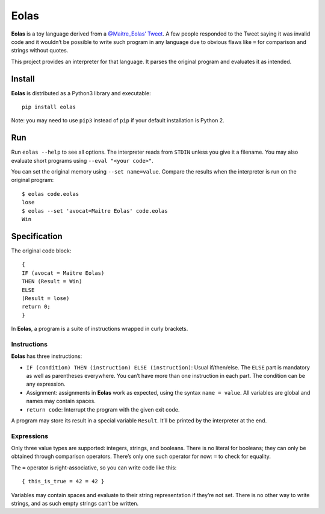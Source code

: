 =====
Eolas
=====

**Eolas** is a toy language derived from a `@Maitre_Eolas’ Tweet`_. A few
people responded to the Tweet saying it was invalid code and it wouldn’t be
possible to write such program in any language due to obvious flaws like ``=``
for comparison and strings without quotes.

This project provides an interpreter for that language. It parses the original
program and evaluates it as intended.

.. _`@Maitre_Eolas’ Tweet`: https://twitter.com/Maitre_Eolas/status/830450153391849472

Install
-------

**Eolas** is distributed as a Python3 library and executable::

    pip install eolas

Note: you may need to use ``pip3`` instead of ``pip`` if your default
installation is Python 2.

Run
---

Run ``eolas --help`` to see all options. The interpreter reads from ``STDIN``
unless you give it a filename. You may also evaluate short programs using
``--eval "<your code>"``.

You can set the original memory using ``--set name=value``. Compare the results
when the interpreter is run on the original program::

    $ eolas code.eolas
    lose
    $ eolas --set 'avocat=Maitre Eolas' code.eolas
    Win

Specification
-------------

The original code block::

    {
    IF (avocat = Maitre Eolas)
    THEN (Result = Win)
    ELSE
    (Result = lose)
    return 0;
    }

In **Eolas**, a program is a suite of instructions wrapped in curly brackets.

Instructions
~~~~~~~~~~~~

**Eolas** has three instructions:

* ``IF (condition) THEN (instruction) ELSE (instruction)``: Usual if/then/else.
  The ``ELSE`` part is mandatory as well as parentheses everywhere. You can’t
  have more than one instruction in each part. The condition can be any
  expression.
* Assignment: assignments in **Eolas** work as expected, using the syntax
  ``name = value``. All variables are global and names may contain spaces.
* ``return code``: Interrupt the program with the given exit code.

A program may store its result in a special variable ``Result``. It’ll be
printed by the interpreter at the end.

Expressions
~~~~~~~~~~~

Only three value types are supported: integers, strings, and booleans. There is
no literal for booleans; they can only be obtained through comparison
operators. There’s only one such operator for now: ``=`` to check for equality.

The ``=`` operator is right-associative, so you can write code like this::

    { this_is_true = 42 = 42 }

Variables may contain spaces and evaluate to their string representation if
they’re not set. There is no other way to write strings, and as such empty
strings can’t be written.
